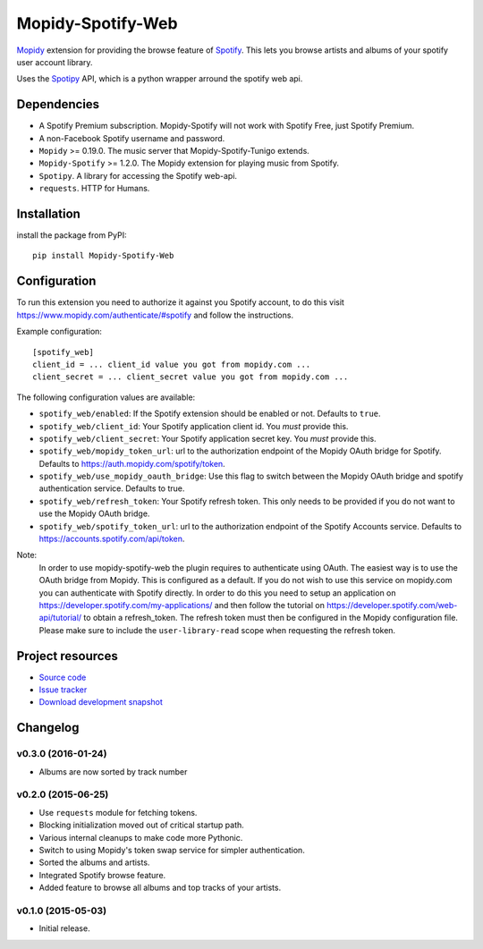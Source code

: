 *********************
Mopidy-Spotify-Web
*********************


`Mopidy <http://www.mopidy.com/>`_ extension for providing the browse feature
of `Spotify <http://www.spotify.com/>`_. This lets you browse artists and albums
of your spotify user account library.

Uses the `Spotipy <https://github.com/plamere/spotipy/>`_ API, which is a python wrapper arround
the spotify web api.


Dependencies
============

- A Spotify Premium subscription. Mopidy-Spotify will not work with
  Spotify Free, just Spotify Premium.

- A non-Facebook Spotify username and password.

- ``Mopidy`` >= 0.19.0. The music server that Mopidy-Spotify-Tunigo extends.

- ``Mopidy-Spotify`` >= 1.2.0. The Mopidy extension for playing music from
  Spotify.

- ``Spotipy``. A library for accessing the Spotify web-api.

- ``requests``. HTTP for Humans.

Installation
============

install the package from PyPI::

    pip install Mopidy-Spotify-Web


Configuration
=============

To run this extension you need to authorize it against you Spotify account, to do this visit
https://www.mopidy.com/authenticate/#spotify and follow the instructions.

Example configuration::

    [spotify_web]
    client_id = ... client_id value you got from mopidy.com ...
    client_secret = ... client_secret value you got from mopidy.com ...

The following configuration values are available:

- ``spotify_web/enabled``: If the Spotify extension should be enabled or not.
  Defaults to ``true``.

- ``spotify_web/client_id``: Your Spotify application client id. You *must* provide this.

- ``spotify_web/client_secret``: Your Spotify application secret key. You *must* provide this.

- ``spotify_web/mopidy_token_url``: url to the authorization endpoint
  of the Mopidy OAuth bridge for Spotify. Defaults to https://auth.mopidy.com/spotify/token.

- ``spotify_web/use_mopidy_oauth_bridge``: Use this flag to switch between the Mopidy OAuth bridge and spotify
  authentication service. Defaults to true.

- ``spotify_web/refresh_token``: Your Spotify refresh token. This only needs to be provided if you
  do not want to use the Mopidy OAuth bridge.

- ``spotify_web/spotify_token_url``: url to the authorization endpoint
  of the Spotify Accounts service. Defaults to https://accounts.spotify.com/api/token.


Note:
  In order to use mopidy-spotify-web the plugin requires to authenticate using OAuth. The
  easiest way is to use the OAuth bridge from Mopidy. This is configured as a default.
  If you do not wish to use this service on mopidy.com you can authenticate with Spotify directly.
  In order to do this you need to setup an application on https://developer.spotify.com/my-applications/
  and then follow the tutorial on https://developer.spotify.com/web-api/tutorial/ to obtain a refresh_token.
  The refresh token must then be configured in the Mopidy configuration file. Please make sure to include the
  ``user-library-read`` scope when requesting the refresh token.

Project resources
=================

- `Source code <https://github.com/lfcabend/mopidy-spotify-web>`_
- `Issue tracker <https://github.com/lfcabend/mopidy-spotify-web/issues>`_
- `Download development snapshot
  <https://github.com/lfcabend/mopidy-spotify-web/archive/master.tar.gz#egg=Mopidy-Spotify-Web-dev>`_


Changelog
=========

v0.3.0 (2016-01-24)
-------------------

- Albums are now sorted by track number

v0.2.0 (2015-06-25)
-------------------

- Use ``requests`` module for fetching tokens.
- Blocking initialization moved out of critical startup path.
- Various internal cleanups to make code more Pythonic.
- Switch to using Mopidy's token swap service for simpler authentication.
- Sorted the albums and artists.
- Integrated Spotify browse feature.
- Added feature to browse all albums and top tracks of your artists.

v0.1.0 (2015-05-03)
-------------------

- Initial release.
